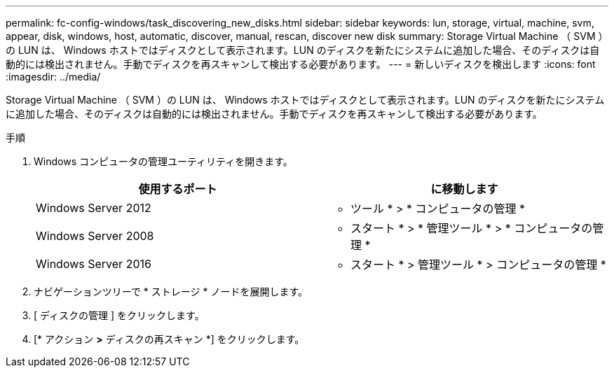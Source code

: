 ---
permalink: fc-config-windows/task_discovering_new_disks.html 
sidebar: sidebar 
keywords: lun, storage, virtual, machine, svm, appear, disk, windows, host, automatic, discover, manual, rescan, discover new disk 
summary: Storage Virtual Machine （ SVM ）の LUN は、 Windows ホストではディスクとして表示されます。LUN のディスクを新たにシステムに追加した場合、そのディスクは自動的には検出されません。手動でディスクを再スキャンして検出する必要があります。 
---
= 新しいディスクを検出します
:icons: font
:imagesdir: ../media/


[role="lead"]
Storage Virtual Machine （ SVM ）の LUN は、 Windows ホストではディスクとして表示されます。LUN のディスクを新たにシステムに追加した場合、そのディスクは自動的には検出されません。手動でディスクを再スキャンして検出する必要があります。

.手順
. Windows コンピュータの管理ユーティリティを開きます。
+
|===
| 使用するポート | に移動します 


 a| 
Windows Server 2012
 a| 
* ツール * > * コンピュータの管理 *



 a| 
Windows Server 2008
 a| 
* スタート * > * 管理ツール * > * コンピュータの管理 *



 a| 
Windows Server 2016
 a| 
* スタート * > 管理ツール * > コンピュータの管理 *

|===
. ナビゲーションツリーで * ストレージ * ノードを展開します。
. [ ディスクの管理 ] をクリックします。
. [* アクション *>* ディスクの再スキャン *] をクリックします。

